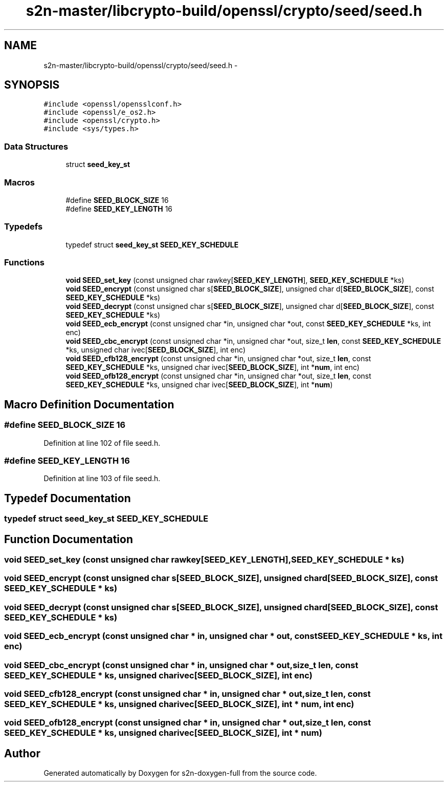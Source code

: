 .TH "s2n-master/libcrypto-build/openssl/crypto/seed/seed.h" 3 "Fri Aug 19 2016" "s2n-doxygen-full" \" -*- nroff -*-
.ad l
.nh
.SH NAME
s2n-master/libcrypto-build/openssl/crypto/seed/seed.h \- 
.SH SYNOPSIS
.br
.PP
\fC#include <openssl/opensslconf\&.h>\fP
.br
\fC#include <openssl/e_os2\&.h>\fP
.br
\fC#include <openssl/crypto\&.h>\fP
.br
\fC#include <sys/types\&.h>\fP
.br

.SS "Data Structures"

.in +1c
.ti -1c
.RI "struct \fBseed_key_st\fP"
.br
.in -1c
.SS "Macros"

.in +1c
.ti -1c
.RI "#define \fBSEED_BLOCK_SIZE\fP   16"
.br
.ti -1c
.RI "#define \fBSEED_KEY_LENGTH\fP   16"
.br
.in -1c
.SS "Typedefs"

.in +1c
.ti -1c
.RI "typedef struct \fBseed_key_st\fP \fBSEED_KEY_SCHEDULE\fP"
.br
.in -1c
.SS "Functions"

.in +1c
.ti -1c
.RI "\fBvoid\fP \fBSEED_set_key\fP (const unsigned char rawkey[\fBSEED_KEY_LENGTH\fP], \fBSEED_KEY_SCHEDULE\fP *ks)"
.br
.ti -1c
.RI "\fBvoid\fP \fBSEED_encrypt\fP (const unsigned char s[\fBSEED_BLOCK_SIZE\fP], unsigned char d[\fBSEED_BLOCK_SIZE\fP], const \fBSEED_KEY_SCHEDULE\fP *ks)"
.br
.ti -1c
.RI "\fBvoid\fP \fBSEED_decrypt\fP (const unsigned char s[\fBSEED_BLOCK_SIZE\fP], unsigned char d[\fBSEED_BLOCK_SIZE\fP], const \fBSEED_KEY_SCHEDULE\fP *ks)"
.br
.ti -1c
.RI "\fBvoid\fP \fBSEED_ecb_encrypt\fP (const unsigned char *in, unsigned char *out, const \fBSEED_KEY_SCHEDULE\fP *ks, int enc)"
.br
.ti -1c
.RI "\fBvoid\fP \fBSEED_cbc_encrypt\fP (const unsigned char *in, unsigned char *out, size_t \fBlen\fP, const \fBSEED_KEY_SCHEDULE\fP *ks, unsigned char ivec[\fBSEED_BLOCK_SIZE\fP], int enc)"
.br
.ti -1c
.RI "\fBvoid\fP \fBSEED_cfb128_encrypt\fP (const unsigned char *in, unsigned char *out, size_t \fBlen\fP, const \fBSEED_KEY_SCHEDULE\fP *ks, unsigned char ivec[\fBSEED_BLOCK_SIZE\fP], int *\fBnum\fP, int enc)"
.br
.ti -1c
.RI "\fBvoid\fP \fBSEED_ofb128_encrypt\fP (const unsigned char *in, unsigned char *out, size_t \fBlen\fP, const \fBSEED_KEY_SCHEDULE\fP *ks, unsigned char ivec[\fBSEED_BLOCK_SIZE\fP], int *\fBnum\fP)"
.br
.in -1c
.SH "Macro Definition Documentation"
.PP 
.SS "#define SEED_BLOCK_SIZE   16"

.PP
Definition at line 102 of file seed\&.h\&.
.SS "#define SEED_KEY_LENGTH   16"

.PP
Definition at line 103 of file seed\&.h\&.
.SH "Typedef Documentation"
.PP 
.SS "typedef struct \fBseed_key_st\fP  \fBSEED_KEY_SCHEDULE\fP"

.SH "Function Documentation"
.PP 
.SS "\fBvoid\fP SEED_set_key (const unsigned char rawkey[SEED_KEY_LENGTH], \fBSEED_KEY_SCHEDULE\fP * ks)"

.SS "\fBvoid\fP SEED_encrypt (const unsigned char s[SEED_BLOCK_SIZE], unsigned char d[SEED_BLOCK_SIZE], const \fBSEED_KEY_SCHEDULE\fP * ks)"

.SS "\fBvoid\fP SEED_decrypt (const unsigned char s[SEED_BLOCK_SIZE], unsigned char d[SEED_BLOCK_SIZE], const \fBSEED_KEY_SCHEDULE\fP * ks)"

.SS "\fBvoid\fP SEED_ecb_encrypt (const unsigned char * in, unsigned char * out, const \fBSEED_KEY_SCHEDULE\fP * ks, int enc)"

.SS "\fBvoid\fP SEED_cbc_encrypt (const unsigned char * in, unsigned char * out, size_t len, const \fBSEED_KEY_SCHEDULE\fP * ks, unsigned char ivec[SEED_BLOCK_SIZE], int enc)"

.SS "\fBvoid\fP SEED_cfb128_encrypt (const unsigned char * in, unsigned char * out, size_t len, const \fBSEED_KEY_SCHEDULE\fP * ks, unsigned char ivec[SEED_BLOCK_SIZE], int * num, int enc)"

.SS "\fBvoid\fP SEED_ofb128_encrypt (const unsigned char * in, unsigned char * out, size_t len, const \fBSEED_KEY_SCHEDULE\fP * ks, unsigned char ivec[SEED_BLOCK_SIZE], int * num)"

.SH "Author"
.PP 
Generated automatically by Doxygen for s2n-doxygen-full from the source code\&.
